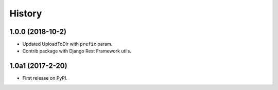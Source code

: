.. :changelog:

History
-------

1.0.0 (2018-10-2)
+++++++++++++++++

* Updated UploadToDir with ``prefix`` param.
* Contrib package with Django Rest Framework utils.

1.0a1 (2017-2-20)
+++++++++++++++++

* First release on PyPI.
